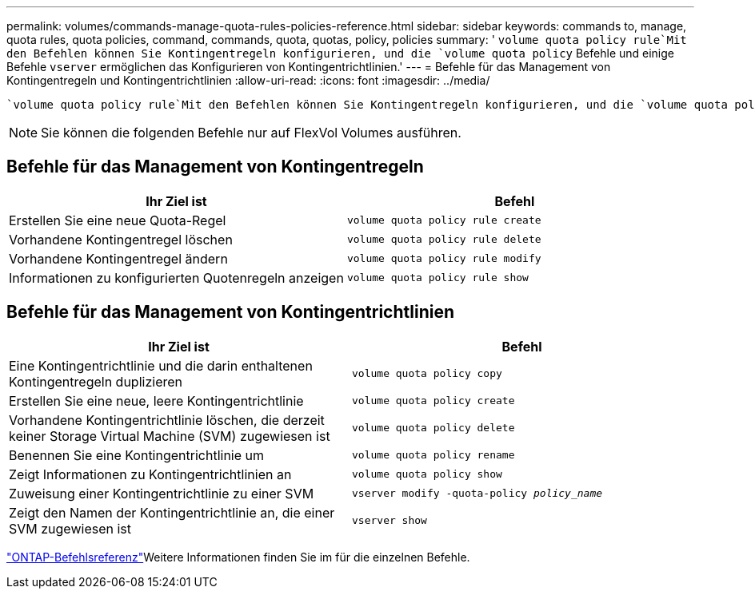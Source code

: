 ---
permalink: volumes/commands-manage-quota-rules-policies-reference.html 
sidebar: sidebar 
keywords: commands to, manage, quota rules, quota policies, command, commands, quota, quotas, policy, policies 
summary: ' `volume quota policy rule`Mit den Befehlen können Sie Kontingentregeln konfigurieren, und die `volume quota policy` Befehle und einige Befehle `vserver` ermöglichen das Konfigurieren von Kontingentrichtlinien.' 
---
= Befehle für das Management von Kontingentregeln und Kontingentrichtlinien
:allow-uri-read: 
:icons: font
:imagesdir: ../media/


[role="lead"]
 `volume quota policy rule`Mit den Befehlen können Sie Kontingentregeln konfigurieren, und die `volume quota policy` Befehle und einige Befehle `vserver` ermöglichen das Konfigurieren von Kontingentrichtlinien. Verwenden Sie abhängig davon, was Sie tun müssen, die folgenden Befehle, um Quota-Regeln und Quota-Richtlinien zu verwalten:


NOTE: Sie können die folgenden Befehle nur auf FlexVol Volumes ausführen.



== Befehle für das Management von Kontingentregeln

[cols="2*"]
|===
| Ihr Ziel ist | Befehl 


 a| 
Erstellen Sie eine neue Quota-Regel
 a| 
`volume quota policy rule create`



 a| 
Vorhandene Kontingentregel löschen
 a| 
`volume quota policy rule delete`



 a| 
Vorhandene Kontingentregel ändern
 a| 
`volume quota policy rule modify`



 a| 
Informationen zu konfigurierten Quotenregeln anzeigen
 a| 
`volume quota policy rule show`

|===


== Befehle für das Management von Kontingentrichtlinien

[cols="2*"]
|===
| Ihr Ziel ist | Befehl 


 a| 
Eine Kontingentrichtlinie und die darin enthaltenen Kontingentregeln duplizieren
 a| 
`volume quota policy copy`



 a| 
Erstellen Sie eine neue, leere Kontingentrichtlinie
 a| 
`volume quota policy create`



 a| 
Vorhandene Kontingentrichtlinie löschen, die derzeit keiner Storage Virtual Machine (SVM) zugewiesen ist
 a| 
`volume quota policy delete`



 a| 
Benennen Sie eine Kontingentrichtlinie um
 a| 
`volume quota policy rename`



 a| 
Zeigt Informationen zu Kontingentrichtlinien an
 a| 
`volume quota policy show`



 a| 
Zuweisung einer Kontingentrichtlinie zu einer SVM
 a| 
`vserver modify -quota-policy _policy_name_`



 a| 
Zeigt den Namen der Kontingentrichtlinie an, die einer SVM zugewiesen ist
 a| 
`vserver show`

|===
link:https://docs.netapp.com/us-en/ontap-cli["ONTAP-Befehlsreferenz"^]Weitere Informationen finden Sie im  für die einzelnen Befehle.
